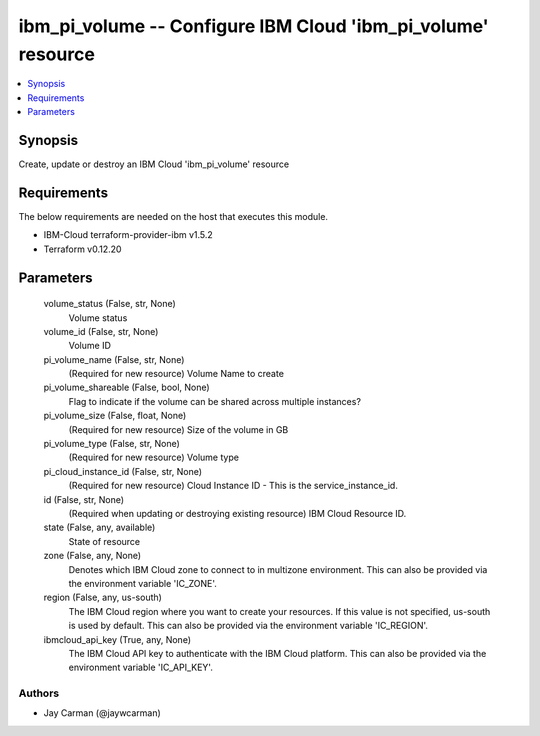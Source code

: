 
ibm_pi_volume -- Configure IBM Cloud 'ibm_pi_volume' resource
=============================================================

.. contents::
   :local:
   :depth: 1


Synopsis
--------

Create, update or destroy an IBM Cloud 'ibm_pi_volume' resource



Requirements
------------
The below requirements are needed on the host that executes this module.

- IBM-Cloud terraform-provider-ibm v1.5.2
- Terraform v0.12.20



Parameters
----------

  volume_status (False, str, None)
    Volume status


  volume_id (False, str, None)
    Volume ID


  pi_volume_name (False, str, None)
    (Required for new resource) Volume Name to create


  pi_volume_shareable (False, bool, None)
    Flag to indicate if the volume can be shared across multiple instances?


  pi_volume_size (False, float, None)
    (Required for new resource) Size of the volume in GB


  pi_volume_type (False, str, None)
    (Required for new resource) Volume type


  pi_cloud_instance_id (False, str, None)
    (Required for new resource) Cloud Instance ID - This is the service_instance_id.


  id (False, str, None)
    (Required when updating or destroying existing resource) IBM Cloud Resource ID.


  state (False, any, available)
    State of resource


  zone (False, any, None)
    Denotes which IBM Cloud zone to connect to in multizone environment. This can also be provided via the environment variable 'IC_ZONE'.


  region (False, any, us-south)
    The IBM Cloud region where you want to create your resources. If this value is not specified, us-south is used by default. This can also be provided via the environment variable 'IC_REGION'.


  ibmcloud_api_key (True, any, None)
    The IBM Cloud API key to authenticate with the IBM Cloud platform. This can also be provided via the environment variable 'IC_API_KEY'.













Authors
~~~~~~~

- Jay Carman (@jaywcarman)

